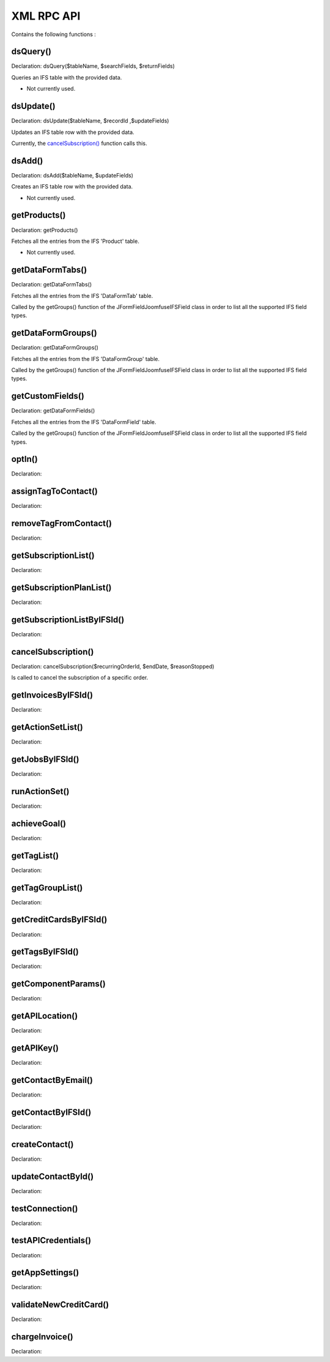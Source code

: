 XML RPC API
===========

Contains the following functions :

dsQuery()
---------

Declaration: dsQuery($tableName, $searchFields, $returnFields)

Queries an IFS table with the provided data.

- Not currently used.


dsUpdate()
----------

Declaration: dsUpdate($tableName, $recordId ,$updateFields)

Updates an IFS table row with the provided data.

Currently, the `cancelSubscription() <https://joomfuse.readthedocs.io/en/latest/api/xml_rpc.html#cancelsubscription>`_ function calls this.


dsAdd()
-------

Declaration: dsAdd($tableName, $updateFields)

Creates an IFS table row with the provided data.

- Not currently used.


getProducts()
-------------

Declaration: getProducts()

Fetches all the entries from the IFS 'Product' table.

- Not currently used.


getDataFormTabs()
-----------------

Declaration: getDataFormTabs()

Fetches all the entries from the IFS 'DataFormTab' table.

Called by the getGroups() function of the JFormFieldJoomfuseIFSField class in order to list all the supported IFS field types.


getDataFormGroups()
-------------------

Declaration: getDataFormGroups()

Fetches all the entries from the IFS 'DataFormGroup' table.

Called by the getGroups() function of the JFormFieldJoomfuseIFSField class in order to list all the supported IFS field types.


getCustomFields()
-----------------

Declaration: getDataFormFields()

Fetches all the entries from the IFS 'DataFormField' table.

Called by the getGroups() function of the JFormFieldJoomfuseIFSField class in order to list all the supported IFS field types.


optIn()
-------

Declaration:


assignTagToContact()
--------------------

Declaration:


removeTagFromContact()
----------------------

Declaration:


getSubscriptionList()
---------------------

Declaration:


getSubscriptionPlanList()
-------------------------

Declaration:


getSubscriptionListByIFSId()
----------------------------

Declaration:


cancelSubscription()
--------------------

Declaration: cancelSubscription($recurringOrderId, $endDate, $reasonStopped)

Is called to cancel the subscription of a specific order.


getInvoicesByIFSId()
--------------------

Declaration:


getActionSetList()
------------------

Declaration:


getJobsByIFSId()
----------------

Declaration:


runActionSet()
--------------

Declaration:


achieveGoal()
-------------

Declaration:


getTagList()
------------

Declaration:


getTagGroupList()
-----------------

Declaration:


getCreditCardsByIFSId()
-----------------------

Declaration:


getTagsByIFSId()
----------------

Declaration:


getComponentParams()
--------------------

Declaration:


getAPILocation()
----------------

Declaration:


getAPIKey()
-----------

Declaration:


getContactByEmail()
-------------------

Declaration:


getContactByIFSId()
-------------------

Declaration:


createContact()
---------------

Declaration:


updateContactById()
---------------------

Declaration:


testConnection()
----------------

Declaration:


testAPICredentials()
--------------------

Declaration:


getAppSettings()
----------------

Declaration:


validateNewCreditCard()
-----------------------

Declaration:


chargeInvoice()
---------------

Declaration:
